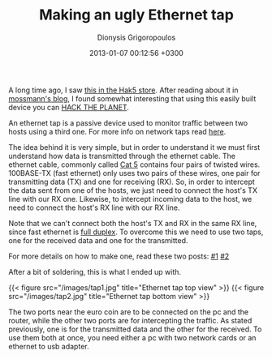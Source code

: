#+TITLE: Making an ugly Ethernet tap
#+DATE: 2013-01-07 00:12:56 +0300
#+AUTHOR: Dionysis Grigoropoulos
#+TAGS: hardware security
#+KEYWORDS: hardware "Ethernet tap"

A long time ago, I saw [[http://hakshop.myshopify.com/products/throwing-star-lan-tap][this in the Hak5 store]]. After reading about it
in [[http://ossmann.blogspot.gr/2011/02/throwing-star-lan-tap.html][mossmann's blog]], I found somewhat interesting that using this
easily built device you can [[https://youtu.be/drJWxMLrpE0][HACK THE PLANET]].

An ethernet tap is a passive device used to monitor traffic between
two hosts using a third one. For more info on network taps read [[https://en.wikipedia.org/wiki/Network_tap][here]].

# more

The idea behind it is very simple, but in order to understand it we
must first understand how data is transmitted through the ethernet
cable. The ethernet cable, commonly called [[https://en.wikipedia.org/wiki/Category_5_cable][Cat 5]] contains four pairs
of twisted wires. 100BASE-TX (fast ethernet) only uses two pairs of
these wires, one pair for transmitting data (TX) and one for receiving
(RX). So, in order to intercept the data sent from one of the hosts,
we just need to connect the host's TX line with our RX one. Likewise,
to intercept incoming data to the host, we need to connect the host's
RX line with our RX line.

Note that we can't connect both the host's TX and RX in the same RX
line, since fast ethernet is [[https://en.wikipedia.org/wiki/Full-duplex#Full-duplex][full duplex]]. To overcome this we need to
use two taps, one for the received data and one for the transmitted.

For more details on how to make one, read these two posts: [[http://www.enigmacurry.com/articles/building-an-ethernet-tap/][#1]] [[http://www.winsnort.com/index.php?module=Pages&func=display&pageid=8][#2]]

After a bit of soldering, this is what I ended up with.

{{< figure src="/images/tap1.jpg" title="Ethernet tap top view" >}}
{{< figure src="/images/tap2.jpg" title="Ethernet tap bottom view" >}}

The two ports near the euro coin are to be connected on the pc and the router,
while the other two ports are for intercepting the traffic. As stated
previously, one is for the transmitted data and the other for the received. To
use them both at once, you need either a pc with two network cards or an
ethernet to usb adapter.
